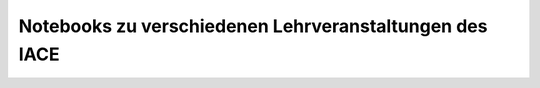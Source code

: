 Notebooks zu verschiedenen Lehrveranstaltungen des IACE
=======================================================

.. image:: https://mybinder.org/badge_logo.svg
 :target: https://mybinder.org/v2/gh/umit-iace/lehre-notebooks/main
